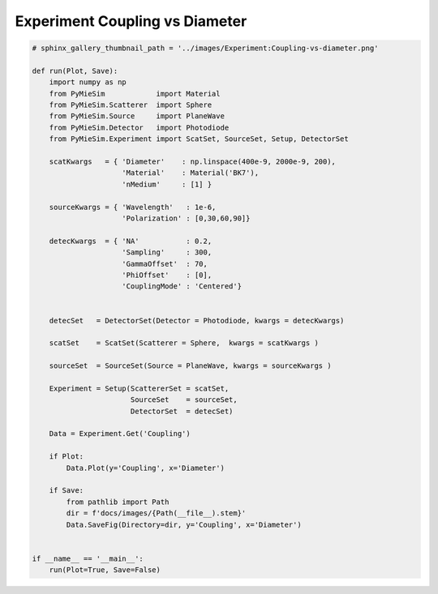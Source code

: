 
.. DO NOT EDIT.
.. THIS FILE WAS AUTOMATICALLY GENERATED BY SPHINX-GALLERY.
.. TO MAKE CHANGES, EDIT THE SOURCE PYTHON FILE:
.. "auto_examples/ExperimentCoupling/Experiment:Coupling-vs-diameter.py"
.. LINE NUMBERS ARE GIVEN BELOW.

.. only:: html

    .. note::
        :class: sphx-glr-download-link-note

        Click :ref:`here <sphx_glr_download_auto_examples_ExperimentCoupling_Experiment:Coupling-vs-diameter.py>`
        to download the full example code

.. rst-class:: sphx-glr-example-title

.. _sphx_glr_auto_examples_ExperimentCoupling_Experiment:Coupling-vs-diameter.py:


Experiment Coupling vs Diameter
===============================

.. GENERATED FROM PYTHON SOURCE LINES 5-53

.. code-block:: default


    # sphinx_gallery_thumbnail_path = '../images/Experiment:Coupling-vs-diameter.png'

    def run(Plot, Save):
        import numpy as np
        from PyMieSim            import Material
        from PyMieSim.Scatterer  import Sphere
        from PyMieSim.Source     import PlaneWave
        from PyMieSim.Detector   import Photodiode
        from PyMieSim.Experiment import ScatSet, SourceSet, Setup, DetectorSet

        scatKwargs   = { 'Diameter'    : np.linspace(400e-9, 2000e-9, 200),
                         'Material'    : Material('BK7'),
                         'nMedium'     : [1] }

        sourceKwargs = { 'Wavelength'   : 1e-6,
                         'Polarization' : [0,30,60,90]}

        detecKwargs  = { 'NA'           : 0.2,
                         'Sampling'     : 300,
                         'GammaOffset'  : 70,
                         'PhiOffset'    : [0],
                         'CouplingMode' : 'Centered'}


        detecSet   = DetectorSet(Detector = Photodiode, kwargs = detecKwargs)

        scatSet    = ScatSet(Scatterer = Sphere,  kwargs = scatKwargs )

        sourceSet  = SourceSet(Source = PlaneWave, kwargs = sourceKwargs )

        Experiment = Setup(ScattererSet = scatSet,
                           SourceSet    = sourceSet,
                           DetectorSet  = detecSet)

        Data = Experiment.Get('Coupling')

        if Plot:
            Data.Plot(y='Coupling', x='Diameter')

        if Save:
            from pathlib import Path
            dir = f'docs/images/{Path(__file__).stem}'
            Data.SaveFig(Directory=dir, y='Coupling', x='Diameter')


    if __name__ == '__main__':
        run(Plot=True, Save=False)


.. rst-class:: sphx-glr-timing

   **Total running time of the script:** ( 0 minutes  0.000 seconds)


.. _sphx_glr_download_auto_examples_ExperimentCoupling_Experiment:Coupling-vs-diameter.py:


.. only :: html

 .. container:: sphx-glr-footer
    :class: sphx-glr-footer-example



  .. container:: sphx-glr-download sphx-glr-download-python

     :download:`Download Python source code: Experiment:Coupling-vs-diameter.py <Experiment:Coupling-vs-diameter.py>`



  .. container:: sphx-glr-download sphx-glr-download-jupyter

     :download:`Download Jupyter notebook: Experiment:Coupling-vs-diameter.ipynb <Experiment:Coupling-vs-diameter.ipynb>`


.. only:: html

 .. rst-class:: sphx-glr-signature

    `Gallery generated by Sphinx-Gallery <https://sphinx-gallery.github.io>`_
